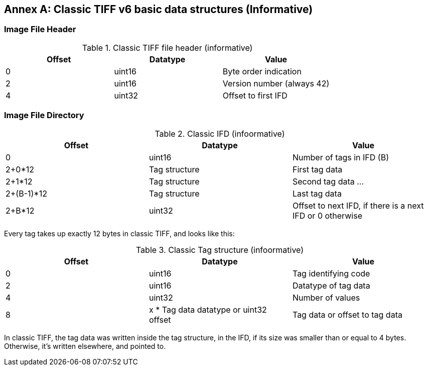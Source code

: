 [appendix]
[[annex-classic-tiff-basic-struct-informative]]
:appendix-caption: Annex
== Classic TIFF v6 basic data structures (Informative)

=== Image File Header

[#classic-tiff-file-header,reftext='{table-caption} {counter:table-num}']
.Classic TIFF file header (informative)
[width = "100%",options="header"]
|===
| Offset | Datatype | Value
| 0 | uint16 | Byte order indication
| 2 | uint16 | Version number (always 42)
| 4	| uint32 | Offset to first IFD
|===


=== Image File Directory
[#classic-ifd,reftext='{table-caption} {counter:table-num}']
.Classic IFD (infoormative)
[width = "100%",options="header"]
|===
| Offset | Datatype | Value
| 0 | uint16 | Number of tags in IFD (B)
| 2+0*12 | Tag structure | First tag data
| 2+1*12 | Tag structure | Second tag data
...
| 2+(B-1)*12 | Tag structure | Last tag data
| 2+B*12 | uint32 | Offset to next IFD, if there is a next IFD or 0 otherwise
|===

Every tag takes up exactly 12 bytes in classic TIFF, and looks like this:
[#classic-tag-structure,reftext='{table-caption} {counter:table-num}']
.Classic Tag structure (infoormative)
[width = "100%",options="header"]
|===
| Offset | Datatype | Value
| 0 | uint16 | Tag identifying code
| 2 | uint16 | Datatype of tag data
| 4 | uint32 | Number of values
| 8 | x * Tag data datatype or uint32 offset | Tag data or offset to tag data
|===

In classic TIFF, the tag data was written inside the tag structure, in the IFD, if its size was smaller than or equal to 4 bytes. Otherwise, it's written elsewhere, and pointed to.
